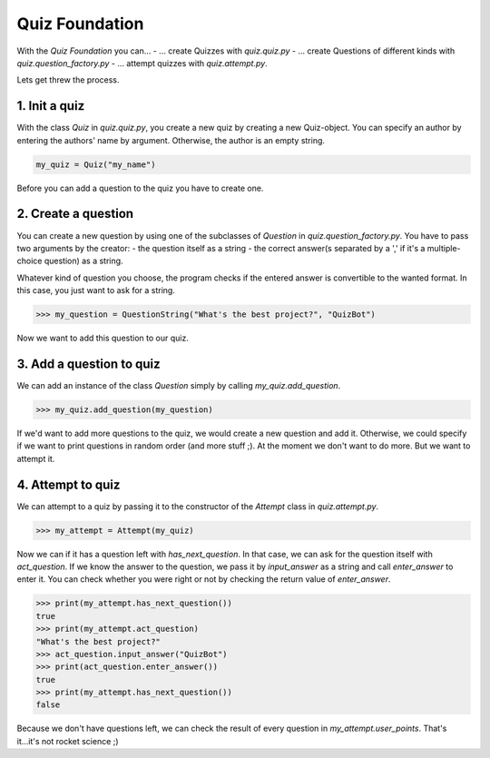 .. _Quiz Foundation:

Quiz Foundation
===============
With the *Quiz Foundation* you can...
- ... create Quizzes with `quiz.quiz.py`
- ... create Questions of different kinds with `quiz.question_factory.py`
- ... attempt quizzes with `quiz.attempt.py`.

Lets get threw the process.

1. Init a quiz
---------------
With the class `Quiz` in `quiz.quiz.py`, you create a new quiz by creating a new Quiz-object.
You can specify an author by entering the authors' name by argument. Otherwise, the author is an empty string.

.. code-block:: python

    my_quiz = Quiz("my_name")


Before you can add a question to the quiz you have to create one.

2. Create a question
---------------------
You can create a new question by using one of the subclasses of `Question` in `quiz.question_factory.py`.
You have to pass two arguments by the creator:
- the question itself as a string
- the correct answer(s separated by a ',' if it's a multiple-choice question) as a string.

Whatever kind of question you choose, the program checks if the entered answer is convertible to the wanted format.
In this case, you just want to ask for a string.

.. code-block:: python

 >>> my_question = QuestionString("What's the best project?", "QuizBot")


Now we want to add this question to our quiz.

3. Add a question to quiz
-------------------------
We can add an instance of the class `Question` simply by calling `my_quiz.add_question`.

.. code-block:: python

    >>> my_quiz.add_question(my_question)


If we'd want to add more questions to the quiz, we would create a new question and add it.
Otherwise, we could specify if we want to print questions in random order (and more stuff ;).
At the moment we don't want to do more. But we want to attempt it.

4. Attempt to quiz
------------------
We can attempt to a quiz by passing it to the constructor of the `Attempt` class in `quiz.attempt.py`.

.. code-block:: python

    >>> my_attempt = Attempt(my_quiz)


Now we can if it has a question left with `has_next_question`. 
In that case, we can ask for the question itself with `act_question`.
If we know the answer to the question, we pass it by `input_answer` as a string and call `enter_answer` to enter it.
You can check whether you were right or not by checking the return value of `enter_answer`.

.. code-block:: python

    >>> print(my_attempt.has_next_question())
    true
    >>> print(my_attempt.act_question)
    "What's the best project?"
    >>> act_question.input_answer("QuizBot")
    >>> print(act_question.enter_answer())
    true
    >>> print(my_attempt.has_next_question())
    false


Because we don't have questions left, we can check the result of every question in `my_attempt.user_points`.
That's it...it's not rocket science ;)